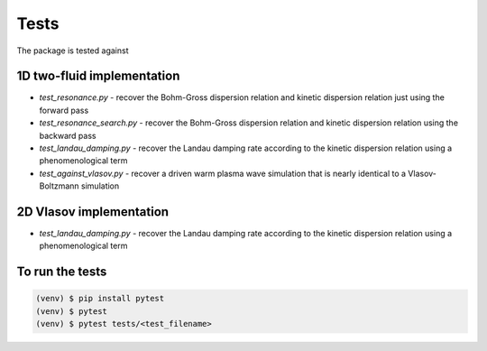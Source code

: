 Tests
=============
The package is tested against

1D two-fluid implementation
--------------------------------

- `test_resonance.py` - recover the Bohm-Gross dispersion relation and kinetic dispersion relation just using the forward pass

- `test_resonance_search.py` - recover the Bohm-Gross dispersion relation and kinetic dispersion relation using the backward pass

- `test_landau_damping.py` - recover the Landau damping rate according to the kinetic dispersion relation using a phenomenological term

- `test_against_vlasov.py` - recover a driven warm plasma wave simulation that is nearly identical to a Vlasov-Boltzmann simulation

2D Vlasov implementation
--------------------------------

- `test_landau_damping.py` - recover the Landau damping rate according to the kinetic dispersion relation using a phenomenological term


To run the tests
------------------
.. code-block:: console

    (venv) $ pip install pytest
    (venv) $ pytest
    (venv) $ pytest tests/<test_filename>